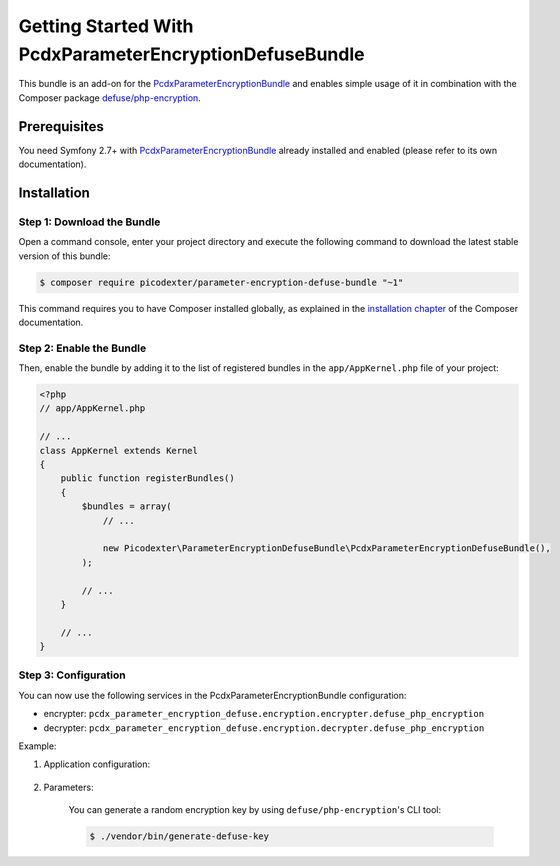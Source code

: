 Getting Started With PcdxParameterEncryptionDefuseBundle
========================================================

This bundle is an add-on for the `PcdxParameterEncryptionBundle`_
and enables simple usage of it in combination with the Composer package
`defuse/php-encryption`_.

Prerequisites
-------------

You need Symfony 2.7+ with `PcdxParameterEncryptionBundle`_ already installed
and enabled (please refer to its own documentation).

Installation
------------

Step 1: Download the Bundle
~~~~~~~~~~~~~~~~~~~~~~~~~~~

Open a command console, enter your project directory and execute the
following command to download the latest stable version of this bundle:

.. code-block:: terminal

    $ composer require picodexter/parameter-encryption-defuse-bundle "~1"

This command requires you to have Composer installed globally, as explained
in the `installation chapter`_ of the Composer documentation.

Step 2: Enable the Bundle
~~~~~~~~~~~~~~~~~~~~~~~~~

Then, enable the bundle by adding it to the list of registered bundles
in the ``app/AppKernel.php`` file of your project:

.. code-block:: php

    <?php
    // app/AppKernel.php

    // ...
    class AppKernel extends Kernel
    {
        public function registerBundles()
        {
            $bundles = array(
                // ...

                new Picodexter\ParameterEncryptionDefuseBundle\PcdxParameterEncryptionDefuseBundle(),
            );

            // ...
        }

        // ...
    }

Step 3: Configuration
~~~~~~~~~~~~~~~~~~~~~

You can now use the following services in the PcdxParameterEncryptionBundle configuration:

* encrypter: ``pcdx_parameter_encryption_defuse.encryption.encrypter.defuse_php_encryption``
* decrypter: ``pcdx_parameter_encryption_defuse.encryption.decrypter.defuse_php_encryption``

Example:

1. Application configuration:

    .. configuration-block::

        .. code-block:: yaml

            # app/config/config.yml
            pcdx_parameter_encryption:
                algorithms:
                    -   id: 'defuse'
                        pattern:
                            type: 'value_prefix'
                            arguments:
                                -   '=#!PPE!defuse!#='
                        encryption:
                            service: 'pcdx_parameter_encryption_defuse.encryption.encrypter.defuse_php_encryption'
                            key: '%parameter_encryption.defuse.key%'
                        decryption:
                            service: 'pcdx_parameter_encryption_defuse.encryption.decrypter.defuse_php_encryption'
                            key: '%parameter_encryption.defuse.key%'

        .. code-block:: xml

            <!-- app/config/config.xml -->
            <?xml version="1.0" encoding="UTF-8" ?>
            <container xmlns="http://symfony.com/schema/dic/services"
                xmlns:xsi="http://www.w3.org/2001/XMLSchema-instance"
                xmlns:ppe="https://picodexter.io/schema/dic/pcdx_parameter_encryption"
                xsi:schemaLocation="https://picodexter.io/schema/dic/pcdx_parameter_encryption
                    https://picodexter.io/schema/dic/pcdx_parameter_encryption/pcdx_parameter_encryption-1.0.xsd">

                <ppe:config>
                    <ppe:algorithm id="defuse">
                        <ppe:pattern type="value_prefix">
                            <ppe:argument>=#!PPE!defuse!#=</ppe:argument>
                        </ppe:pattern>
                        <ppe:encryption service="pcdx_parameter_encryption_defuse.encryption.encrypter.defuse_php_encryption"
                            key="%parameter_encryption.defuse.key%" />
                        <ppe:decryption service="pcdx_parameter_encryption_defuse.encryption.decrypter.defuse_php_encryption"
                            key="%parameter_encryption.defuse.key%" />
                    </ppe:algorithm>
                </ppe:config>
            </container>

        .. code-block:: php

            // app/config/config.php
            $container->loadFromExtension(
                'pcdx_parameter_encryption',
                [
                    'algorithms' => [
                        [
                            'id' => 'defuse',
                            'pattern' => [
                                'type' => 'value_prefix',
                                'arguments' => ['=#!PPE!defuse!#='],
                            ],
                            'encryption' => [
                                'service' => 'pcdx_parameter_encryption_defuse.encryption.encrypter.defuse_php_encryption',
                                'key' => '%parameter_encryption.defuse.key%',
                            ],
                            'decryption' => [
                                'service' => 'pcdx_parameter_encryption_defuse.encryption.decrypter.defuse_php_encryption',
                                'key' => '%parameter_encryption.defuse.key%',
                            ],
                        ],
                    ],
                ]
            );

2. Parameters:

    .. configuration-block::

        .. code-block:: yaml

            # app/config/parameters.yml
            parameters:
                parameter_encryption.defuse.key: 'YOUR_ENCRYPTION_KEY'

        .. code-block:: xml

            <!-- app/config/parameters.xml -->
            <?xml version="1.0" encoding="UTF-8" ?>
            <container xmlns="http://symfony.com/schema/dic/services"
                xmlns:xsi="http://www.w3.org/2001/XMLSchema-instance"
                xsi:schemaLocation="http://symfony.com/schema/dic/services
                    http://symfony.com/schema/dic/services/services-1.0.xsd">

                <parameters>
                    <parameter key="parameter_encryption.defuse.key">YOUR_ENCRYPTION_KEY</parameter>
                </parameters>
            </container>

        .. code-block:: php

            // app/config/parameters.php
            $container->setParameter('parameter_encryption.defuse.key', 'YOUR_ENCRYPTION_KEY');

    You can generate a random encryption key by using ``defuse/php-encryption``'s CLI tool:

    .. code-block:: terminal

        $ ./vendor/bin/generate-defuse-key

.. _PcdxParameterEncryptionBundle: https://github.com/picodexter/PcdxParameterEncryptionBundle
.. _defuse/php-encryption: https://github.com/defuse/php-encryption
.. _installation chapter: https://getcomposer.org/doc/00-intro.md
